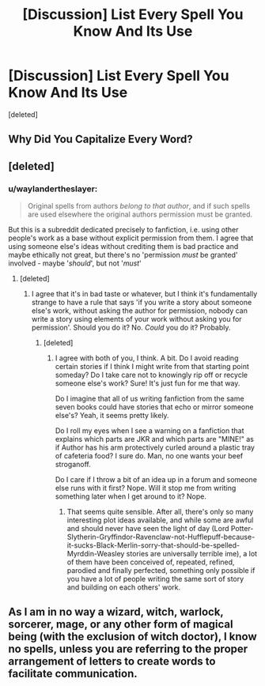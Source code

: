 #+TITLE: [Discussion] List Every Spell You Know And Its Use

* [Discussion] List Every Spell You Know And Its Use
:PROPERTIES:
:Score: 0
:DateUnix: 1468045848.0
:DateShort: 2016-Jul-09
:FlairText: Discussion
:END:
[deleted]


** Why Did You Capitalize Every Word?
:PROPERTIES:
:Author: Lord_Anarchy
:Score: 6
:DateUnix: 1468052414.0
:DateShort: 2016-Jul-09
:END:


** [deleted]
:PROPERTIES:
:Score: 6
:DateUnix: 1468055428.0
:DateShort: 2016-Jul-09
:END:

*** u/waylandertheslayer:
#+begin_quote
  Original spells from authors /belong to that author/, and if such spells are used elsewhere the original authors permission must be granted.
#+end_quote

But this is a subreddit dedicated precisely to fanfiction, i.e. using other people's work as a base without explicit permission from them. I agree that using someone else's ideas without crediting them is bad practice and maybe ethically not great, but there's no 'permission /must/ be granted' involved - maybe '/should/', but not '/must/'
:PROPERTIES:
:Author: waylandertheslayer
:Score: 4
:DateUnix: 1468067786.0
:DateShort: 2016-Jul-09
:END:

**** [deleted]
:PROPERTIES:
:Score: 1
:DateUnix: 1468069610.0
:DateShort: 2016-Jul-09
:END:

***** I agree that it's in bad taste or whatever, but I think it's fundamentally strange to have a rule that says 'if you write a story about someone else's work, without asking the author for permission, nobody can write a story using elements of your work without asking you for permission'. Should you do it? No. /Could/ you do it? Probably.
:PROPERTIES:
:Author: waylandertheslayer
:Score: 3
:DateUnix: 1468071803.0
:DateShort: 2016-Jul-09
:END:

****** [deleted]
:PROPERTIES:
:Score: 1
:DateUnix: 1468072749.0
:DateShort: 2016-Jul-09
:END:

******* I agree with both of you, I think. A bit. Do I avoid reading certain stories if I think I might write from that starting point someday? Do I take care not to knowingly rip off or recycle someone else's work? Sure! It's just fun for me that way.

Do I imagine that all of us writing fanfiction from the same seven books could have stories that echo or mirror someone else's? Yeah, it seems pretty likely.

Do I roll my eyes when I see a warning on a fanfiction that explains which parts are JKR and which parts are "MINE!" as if Author has his arm protectively curled around a plastic tray of cafeteria food? I sure do. Man, no one wants your beef stroganoff.

Do I care if I throw a bit of an idea up in a forum and someone else runs with it first? Nope. Will it stop me from writing something later when I get around to it? Nope.
:PROPERTIES:
:Author: cordeliamcgonagall
:Score: 2
:DateUnix: 1468075108.0
:DateShort: 2016-Jul-09
:END:

******** That seems quite sensible. After all, there's only so many interesting plot ideas available, and while some are awful and should never have seen the light of day (Lord Potter-Slytherin-Gryffindor-Ravenclaw-not-Hufflepuff-because-it-sucks-Black-Merlin-sorry-that-should-be-spelled-Myrddin-Weasley stories are universally terrible ime), a lot of them have been conceived of, repeated, refined, parodied and finally perfected, something only possible if you have a lot of people writing the same sort of story and building on each others' work.
:PROPERTIES:
:Author: waylandertheslayer
:Score: 1
:DateUnix: 1468081213.0
:DateShort: 2016-Jul-09
:END:


** As I am in no way a wizard, witch, warlock, sorcerer, mage, or any other form of magical being (with the exclusion of witch doctor), I know no spells, unless you are referring to the proper arrangement of letters to create words to facilitate communication.
:PROPERTIES:
:Author: yarglethatblargle
:Score: 1
:DateUnix: 1468058547.0
:DateShort: 2016-Jul-09
:END:
